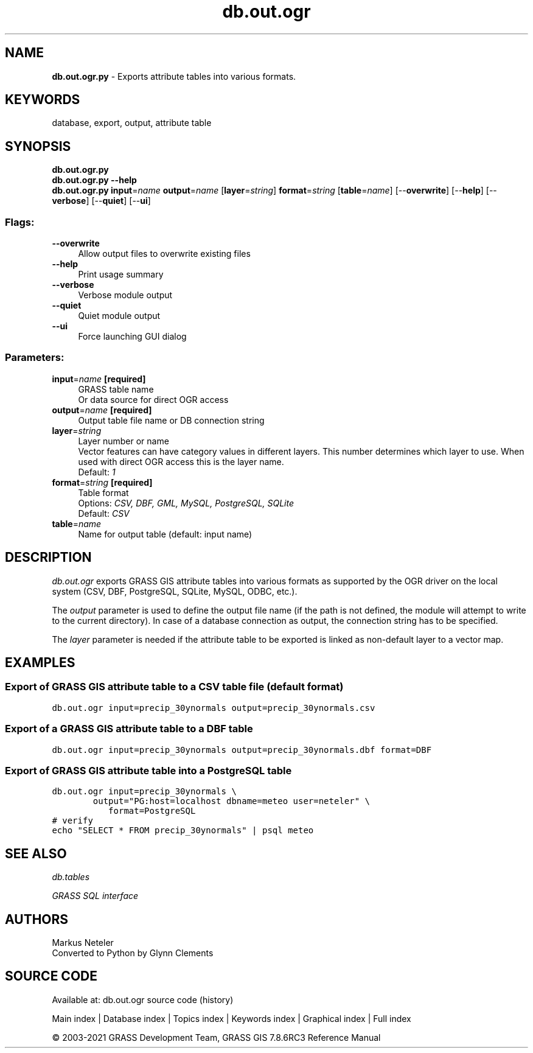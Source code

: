 .TH db.out.ogr 1 "" "GRASS 7.8.6RC3" "GRASS GIS User's Manual"
.SH NAME
\fI\fBdb.out.ogr.py\fR\fR  \- Exports attribute tables into various formats.
.SH KEYWORDS
database, export, output, attribute table
.SH SYNOPSIS
\fBdb.out.ogr.py\fR
.br
\fBdb.out.ogr.py \-\-help\fR
.br
\fBdb.out.ogr.py\fR \fBinput\fR=\fIname\fR \fBoutput\fR=\fIname\fR  [\fBlayer\fR=\fIstring\fR]  \fBformat\fR=\fIstring\fR  [\fBtable\fR=\fIname\fR]   [\-\-\fBoverwrite\fR]  [\-\-\fBhelp\fR]  [\-\-\fBverbose\fR]  [\-\-\fBquiet\fR]  [\-\-\fBui\fR]
.SS Flags:
.IP "\fB\-\-overwrite\fR" 4m
.br
Allow output files to overwrite existing files
.IP "\fB\-\-help\fR" 4m
.br
Print usage summary
.IP "\fB\-\-verbose\fR" 4m
.br
Verbose module output
.IP "\fB\-\-quiet\fR" 4m
.br
Quiet module output
.IP "\fB\-\-ui\fR" 4m
.br
Force launching GUI dialog
.SS Parameters:
.IP "\fBinput\fR=\fIname\fR \fB[required]\fR" 4m
.br
GRASS table name
.br
Or data source for direct OGR access
.IP "\fBoutput\fR=\fIname\fR \fB[required]\fR" 4m
.br
Output table file name or DB connection string
.IP "\fBlayer\fR=\fIstring\fR" 4m
.br
Layer number or name
.br
Vector features can have category values in different layers. This number determines which layer to use. When used with direct OGR access this is the layer name.
.br
Default: \fI1\fR
.IP "\fBformat\fR=\fIstring\fR \fB[required]\fR" 4m
.br
Table format
.br
Options: \fICSV, DBF, GML, MySQL, PostgreSQL, SQLite\fR
.br
Default: \fICSV\fR
.IP "\fBtable\fR=\fIname\fR" 4m
.br
Name for output table (default: input name)
.SH DESCRIPTION
\fIdb.out.ogr\fR exports GRASS GIS attribute tables into various formats
as supported by the OGR driver on the local system (CSV, DBF,
PostgreSQL, SQLite, MySQL, ODBC, etc.).
.PP
The \fIoutput\fR parameter is used to define the output file name (if
the path is not defined, the module will attempt to write to the current
directory). In case of a database connection as output, the connection
string has to be specified.
.PP
The \fIlayer\fR parameter is needed if the attribute table to be exported
is linked as non\-default layer to a vector map.
.SH EXAMPLES
.SS Export of GRASS GIS attribute table to a CSV table file (default format)
.br
.nf
\fC
db.out.ogr input=precip_30ynormals output=precip_30ynormals.csv
\fR
.fi
.SS Export of a GRASS GIS attribute table to a DBF table
.br
.nf
\fC
db.out.ogr input=precip_30ynormals output=precip_30ynormals.dbf format=DBF
\fR
.fi
.SS Export of GRASS GIS attribute table into a PostgreSQL table
.br
.nf
\fC
db.out.ogr input=precip_30ynormals \(rs
	   output=\(dqPG:host=localhost dbname=meteo user=neteler\(dq \(rs
           format=PostgreSQL
# verify
echo \(dqSELECT * FROM precip_30ynormals\(dq | psql meteo
\fR
.fi
.SH SEE ALSO
\fI
db.tables
\fR
.PP
\fI
GRASS SQL interface
\fR
.SH AUTHORS
Markus Neteler
.br
Converted to Python by Glynn Clements
.SH SOURCE CODE
.PP
Available at: db.out.ogr source code (history)
.PP
Main index |
Database index |
Topics index |
Keywords index |
Graphical index |
Full index
.PP
© 2003\-2021
GRASS Development Team,
GRASS GIS 7.8.6RC3 Reference Manual
